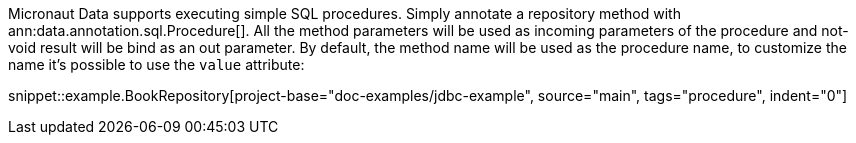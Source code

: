 Micronaut Data supports executing simple SQL procedures. Simply annotate a repository method with ann:data.annotation.sql.Procedure[].
All the method parameters will be used as incoming parameters of the procedure and not-void result will be bind as an out parameter.
By default, the method name will be used as the procedure name, to customize the name it's possible to use the `value` attribute:

snippet::example.BookRepository[project-base="doc-examples/jdbc-example", source="main", tags="procedure", indent="0"]
